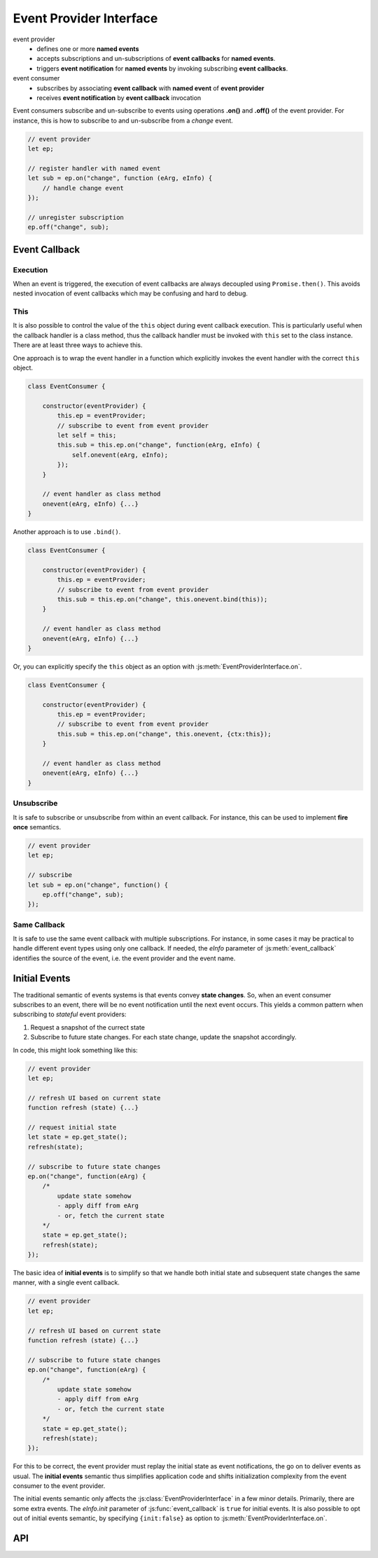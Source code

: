 ..  _events:

========================================================================
Event Provider Interface
========================================================================

event provider
    -   defines one or more **named events** 
    -   accepts subscriptions and un-subscriptions of **event callbacks**
        for **named events**.
    -   triggers **event notification** for **named events** by invoking
        subscribing **event callbacks**.

event consumer
    -   subscribes by associating **event callback** with **named event** of 
        **event provider**
    -   receives **event notification** by **event callback** invocation


Event consumers subscribe and un-subscribe to events using operations **.on()**
and **.off()** of the event provider. For instance, this is how to
subscribe to and un-subscribe from a *change* event.


..  code-block:: javascript

    // event provider
    let ep;

    // register handler with named event
    let sub = ep.on("change", function (eArg, eInfo) {
        // handle change event
    });

    // unregister subscription
    ep.off("change", sub);


..  _events-callback

Event Callback
------------------------------------------------------------------------

Execution
""""""""""""""""""""""""""""""""""""""""""""""""""""""""""""""""""""""""

When an event is triggered, the execution of event callbacks are always decoupled using ``Promise.then()``. This avoids nested invocation of event callbacks which may be confusing and hard to debug. 


This
""""""""""""""""""""""""""""""""""""""""""""""""""""""""""""""""""""""""

It is also possible to control the value of the ``this`` object during
event callback execution. This is particularly useful when the callback handler is a class method, thus the callback handler must be invoked
with ``this`` set to the class instance. There are at least three ways to
achieve this.


One approach is to wrap the event handler in a function which explicitly invokes the event handler with the correct ``this`` object.


..  code-block:: javascript

    class EventConsumer {

        constructor(eventProvider) {
            this.ep = eventProvider;
            // subscribe to event from event provider
            let self = this;
            this.sub = this.ep.on("change", function(eArg, eInfo) {
                self.onevent(eArg, eInfo);
            });
        }

        // event handler as class method
        onevent(eArg, eInfo) {...}
    }


Another approach is to use ``.bind()``.

..  code-block:: javascript

    class EventConsumer {

        constructor(eventProvider) {
            this.ep = eventProvider;
            // subscribe to event from event provider
            this.sub = this.ep.on("change", this.onevent.bind(this));
        }

        // event handler as class method
        onevent(eArg, eInfo) {...}
    }


Or, you can explicitly specify the ``this`` object as an option with 
:js:meth:`EventProviderInterface.on`.

..  code-block:: javascript

    class EventConsumer {

        constructor(eventProvider) {
            this.ep = eventProvider;
            // subscribe to event from event provider
            this.sub = this.ep.on("change", this.onevent, {ctx:this});
        }

        // event handler as class method
        onevent(eArg, eInfo) {...}
    }



Unsubscribe 
""""""""""""""""""""""""""""""""""""""""""""""""""""""""""""""""""""""""

It is safe to subscribe or unsubscribe from within an event callback.
For instance, this can be used to implement **fire once** semantics.


..  code-block:: javascript

    // event provider
    let ep;

    // subscribe
    let sub = ep.on("change", function() {
        ep.off("change", sub);
    });



Same Callback
""""""""""""""""""""""""""""""""""""""""""""""""""""""""""""""""""""""""

It is safe to use the same event callback with multiple subscriptions. For
instance, in some cases it may be practical to handle different event types
using only one callback. If needed, the *eInfo* parameter of 
:js:meth:`event_callback` identifies the source of the event, i.e. the event provider and the event name.



Initial Events
------------------------------------------------------------------------

The traditional semantic of events systems is that events convey **state
changes**. So, when an event consumer subscribes to an event, there will be no
event notification until the next event occurs. This yields a common pattern
when subscribing to *stateful* event providers:

1.  Request a snapshot of the currect state
2.  Subscribe to future state changes. For each state change, update the snapshot accordingly.
 
In code, this might look something like this:

..  code-block:: javascript

    // event provider
    let ep;

    // refresh UI based on current state
    function refresh (state) {...}

    // request initial state
    let state = ep.get_state();
    refresh(state);

    // subscribe to future state changes
    ep.on("change", function(eArg) {
        /* 
            update state somehow
            - apply diff from eArg
            - or, fetch the current state
        */
        state = ep.get_state();
        refresh(state);
    });

The basic idea of **initial events** is to simplify so that we handle
both initial state and subsequent state changes the same manner, with a single
event callback.

..  code-block:: javascript

    // event provider
    let ep;

    // refresh UI based on current state
    function refresh (state) {...}

    // subscribe to future state changes
    ep.on("change", function(eArg) {
        /* 
            update state somehow
            - apply diff from eArg
            - or, fetch the current state
        */
        state = ep.get_state();
        refresh(state);
    });


For this to be correct, the event provider must replay the initial state 
as event notifications, the go on to deliver events as usual. The **initial events** semantic thus simplifies application code and shifts initialization complexity from the event consumer to the event provider.

The initial events semantic only affects the :js:class:`EventProviderInterface`
in a few minor details. Primarily, there are some extra events. The *eInfo.init* parameter of :js:func:`event_callback` is ``true`` for initial
events. It is also possible to opt out of initial events semantic, by specifying ``{init:false}`` as option to :js:meth:`EventProviderInterface.on`. 



API
------------------------------------------------------------------------


..  js:function:: event_callback(eArg, eInfo)

    Callback for event notification, invoked by event provider.

    :param object eArg: Event argument. 
        Application specific object defined by event provider. 
        May be ``undefined``. Typically used to describe the state
        transition that caused the event to be triggered.
    
    :param object eInfo: Event information. 
        Generic object defined by event provider.
        
        eInfo.src
            event provider object
        eInfo.name
            event name
        eInfo.sub
            subscription object
        eInfo.init
            true if event is **init event**


..  js:class:: EventProviderInterface

    Event provider interface

    ..  js:method:: on (name, callback[, options])

        Register a callback for events with given name. Returns subscription handle.

        :param string name: event name
        :param function callback: :js:func:`event_callback`
        :param object options: Callback options
            
            options.ctx
                Specify context for ``this`` object in event callback.
                If not specified, ``this`` is the event provider.
            options.init
                Boolean. If false, opt out of **init event semantics**.
        
        :throws: Error if event name is not defined.
        :returns object: subscription. Use subscription handle
            to cancel subscription with :js:meth:`off`.


    ..  js:method:: off (name, subscription)

        Un-register a callback for given event type.

        :param string name: event name
        :param object subscription: subscription handle from :js:meth:`on`



